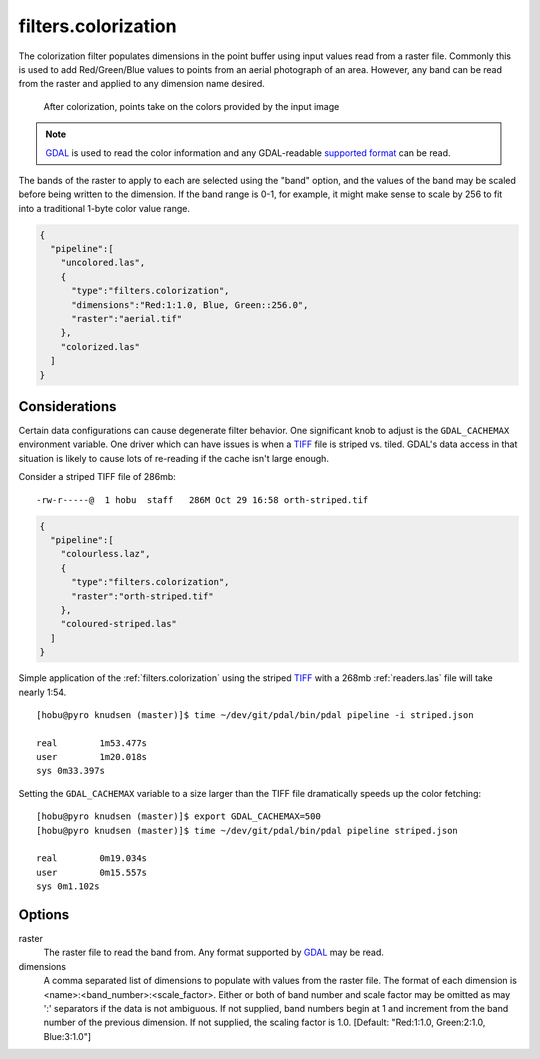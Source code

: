 .. _filters.colorization:

filters.colorization
====================

The colorization filter populates dimensions in the point buffer using input
values read from a raster file. Commonly this is used to add Red/Green/Blue
values to points from an aerial photograph of an area. However, any band can be
read from the raster and applied to any dimension name desired.

.. figure:: filters.colorization.img1.jpg
    :scale: 50 %
    :alt: Points after colorization

    After colorization, points take on the colors provided by the input image

.. note::

    `GDAL`_ is used to read the color information and any GDAL-readable
    `supported format`_ can be read.

.. _GDAL: http://www.gdal.org
.. _`supported format`: www.gdal.org/formats_list.html

The bands of the raster to apply to each are selected using the "band" option,
and the values of the band may be scaled before being written to the dimension.
If the band range is 0-1, for example, it might make sense to scale by 256 to
fit into a traditional 1-byte color value range.

.. code-block:: json

  {
    "pipeline":[
      "uncolored.las",
      {
        "type":"filters.colorization",
        "dimensions":"Red:1:1.0, Blue, Green::256.0",
        "raster":"aerial.tif"
      },
      "colorized.las"
    ]
  }

Considerations
--------------------------------------------------------------------------------

Certain data configurations can cause degenerate filter behavior. One significant
knob to adjust is the ``GDAL_CACHEMAX`` environment variable. One driver which
can have issues is when a `TIFF`_ file is striped vs. tiled. GDAL's data access
in that situation is likely to cause lots of re-reading if the cache isn't large
enough.

Consider a striped TIFF file of 286mb:

::

    -rw-r-----@  1 hobu  staff   286M Oct 29 16:58 orth-striped.tif

.. code-block:: json

  {
    "pipeline":[
      "colourless.laz",
      {
        "type":"filters.colorization",
        "raster":"orth-striped.tif"
      },
      "coloured-striped.las"
    ]
  }

Simple application of the :ref:`filters.colorization` using the striped `TIFF`_
with a 268mb :ref:`readers.las` file will take nearly 1:54.

.. _`TIFF`: http://www.gdal.org/frmt_gtiff.html

::

    [hobu@pyro knudsen (master)]$ time ~/dev/git/pdal/bin/pdal pipeline -i striped.json

    real	1m53.477s
    user	1m20.018s
    sys	0m33.397s


Setting the ``GDAL_CACHEMAX`` variable to a size larger than the TIFF file
dramatically speeds up the color fetching:

::

    [hobu@pyro knudsen (master)]$ export GDAL_CACHEMAX=500
    [hobu@pyro knudsen (master)]$ time ~/dev/git/pdal/bin/pdal pipeline striped.json

    real	0m19.034s
    user	0m15.557s
    sys	0m1.102s

Options
-------

raster
  The raster file to read the band from. Any format supported by `GDAL`_ may be read.

dimensions
  A comma separated list of dimensions to populate with values from the raster
  file. The format of each dimension is <name>:<band_number>:<scale_factor>.
  Either or both of band number and scale factor may be omitted as may ':'
  separators if the data is not ambiguous.  If not supplied, band numbers
  begin at 1 and increment from the band number of the previous dimension.
  If not supplied, the scaling factor is 1.0.
  [Default: "Red:1:1.0, Green:2:1.0, Blue:3:1.0"]
